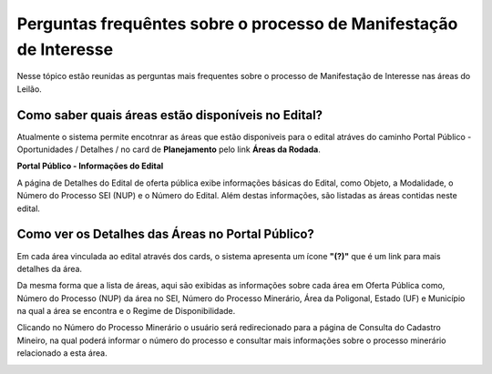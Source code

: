 ﻿Perguntas frequêntes sobre o processo de Manifestação de Interesse
==================================================================
Nesse tópico estão reunidas as perguntas mais frequentes sobre o processo de Manifestação de Interesse nas áreas do Leilão.

Como saber quais áreas estão disponíveis no Edital?
###################################################
Atualmente o sistema permite encotnrar as áreas que estão disponiveis para o edital atráves do caminho Portal Público - Oportunidades / Detalhes / no card de **Planejamento** pelo link **Áreas da Rodada**.

**Portal Público - Informações do Edital**

.. image:: ../imagens/4.2CaminhoAcessoItensEdital.png


A página de Detalhes do Edital de oferta pública exibe informações básicas do Edital, como Objeto, a Modalidade, o Número do Processo SEI (NUP) e o Número do Edital. 
Além destas informações, são listadas as áreas contidas neste edital.
 
.. image:: ../imagens/4.2PortalPublicodeAcessandoDetalhesEdital.png

Como ver os Detalhes das Áreas no Portal Público?
###################################################

Em cada área vinculada ao edital através dos cards, o sistema apresenta um ícone **"(?)"** que é um link para mais detalhes da área.

.. image:: ../imagens/4.2DetalhesDaArea.png

Da mesma forma que a lista de áreas, aqui são exibidas as informações sobre cada área em Oferta Pública como, Número do Processo (NUP) da área no SEI, Número do Processo Minerário, Área da Poligonal, Estado (UF) e Município na qual a área se encontra e o Regime de Disponibilidade. 

Clicando no Número do Processo Minerário o usuário será redirecionado para a página de Consulta do Cadastro Mineiro, na qual poderá informar o número do processo e consultar mais informações sobre o processo minerário relacionado a esta área. 

.. image:: ../imagens/4.2PortalPublicoDetalhesDeAreas.png